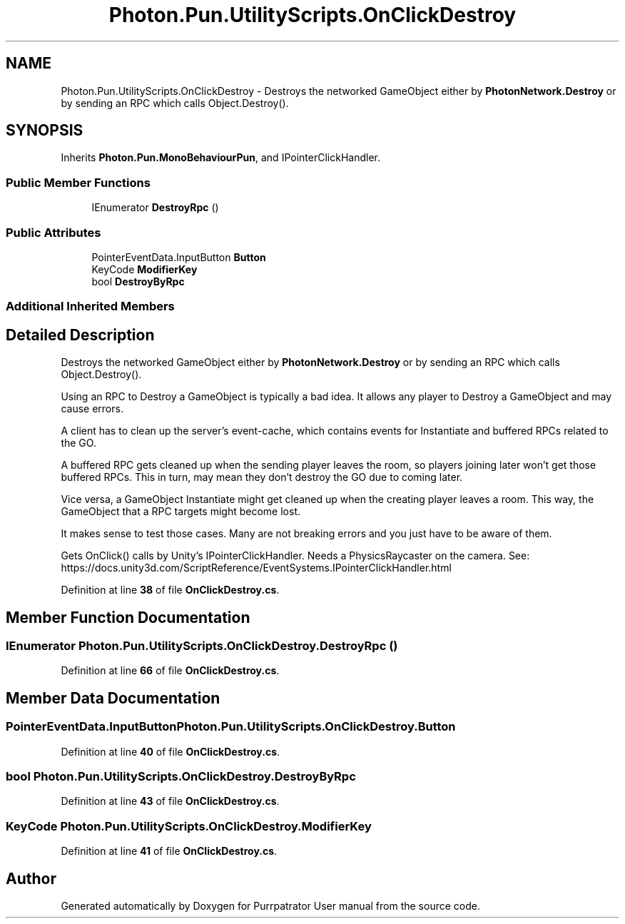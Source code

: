 .TH "Photon.Pun.UtilityScripts.OnClickDestroy" 3 "Mon Apr 18 2022" "Purrpatrator User manual" \" -*- nroff -*-
.ad l
.nh
.SH NAME
Photon.Pun.UtilityScripts.OnClickDestroy \- Destroys the networked GameObject either by \fBPhotonNetwork\&.Destroy\fP or by sending an RPC which calls Object\&.Destroy()\&.  

.SH SYNOPSIS
.br
.PP
.PP
Inherits \fBPhoton\&.Pun\&.MonoBehaviourPun\fP, and IPointerClickHandler\&.
.SS "Public Member Functions"

.in +1c
.ti -1c
.RI "IEnumerator \fBDestroyRpc\fP ()"
.br
.in -1c
.SS "Public Attributes"

.in +1c
.ti -1c
.RI "PointerEventData\&.InputButton \fBButton\fP"
.br
.ti -1c
.RI "KeyCode \fBModifierKey\fP"
.br
.ti -1c
.RI "bool \fBDestroyByRpc\fP"
.br
.in -1c
.SS "Additional Inherited Members"
.SH "Detailed Description"
.PP 
Destroys the networked GameObject either by \fBPhotonNetwork\&.Destroy\fP or by sending an RPC which calls Object\&.Destroy()\&. 

Using an RPC to Destroy a GameObject is typically a bad idea\&. It allows any player to Destroy a GameObject and may cause errors\&.
.PP
A client has to clean up the server's event-cache, which contains events for Instantiate and buffered RPCs related to the GO\&.
.PP
A buffered RPC gets cleaned up when the sending player leaves the room, so players joining later won't get those buffered RPCs\&. This in turn, may mean they don't destroy the GO due to coming later\&.
.PP
Vice versa, a GameObject Instantiate might get cleaned up when the creating player leaves a room\&. This way, the GameObject that a RPC targets might become lost\&.
.PP
It makes sense to test those cases\&. Many are not breaking errors and you just have to be aware of them\&.
.PP
Gets OnClick() calls by Unity's IPointerClickHandler\&. Needs a PhysicsRaycaster on the camera\&. See: https://docs.unity3d.com/ScriptReference/EventSystems.IPointerClickHandler.html 
.PP
Definition at line \fB38\fP of file \fBOnClickDestroy\&.cs\fP\&.
.SH "Member Function Documentation"
.PP 
.SS "IEnumerator Photon\&.Pun\&.UtilityScripts\&.OnClickDestroy\&.DestroyRpc ()"

.PP
Definition at line \fB66\fP of file \fBOnClickDestroy\&.cs\fP\&.
.SH "Member Data Documentation"
.PP 
.SS "PointerEventData\&.InputButton Photon\&.Pun\&.UtilityScripts\&.OnClickDestroy\&.Button"

.PP
Definition at line \fB40\fP of file \fBOnClickDestroy\&.cs\fP\&.
.SS "bool Photon\&.Pun\&.UtilityScripts\&.OnClickDestroy\&.DestroyByRpc"

.PP
Definition at line \fB43\fP of file \fBOnClickDestroy\&.cs\fP\&.
.SS "KeyCode Photon\&.Pun\&.UtilityScripts\&.OnClickDestroy\&.ModifierKey"

.PP
Definition at line \fB41\fP of file \fBOnClickDestroy\&.cs\fP\&.

.SH "Author"
.PP 
Generated automatically by Doxygen for Purrpatrator User manual from the source code\&.
